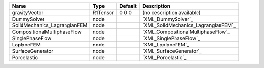 

============================ ======== ======= =================================== 
Name                         Type     Default Description                         
============================ ======== ======= =================================== 
gravityVector                R1Tensor 0 0 0   (no description available)          
DummySolver                  node             `XML_DummySolver`_                  
SolidMechanics_LagrangianFEM node             `XML_SolidMechanics_LagrangianFEM`_ 
CompositionalMultiphaseFlow  node             `XML_CompositionalMultiphaseFlow`_  
SinglePhaseFlow              node             `XML_SinglePhaseFlow`_              
LaplaceFEM                   node             `XML_LaplaceFEM`_                   
SurfaceGenerator             node             `XML_SurfaceGenerator`_             
Poroelastic                  node             `XML_Poroelastic`_                  
============================ ======== ======= =================================== 


